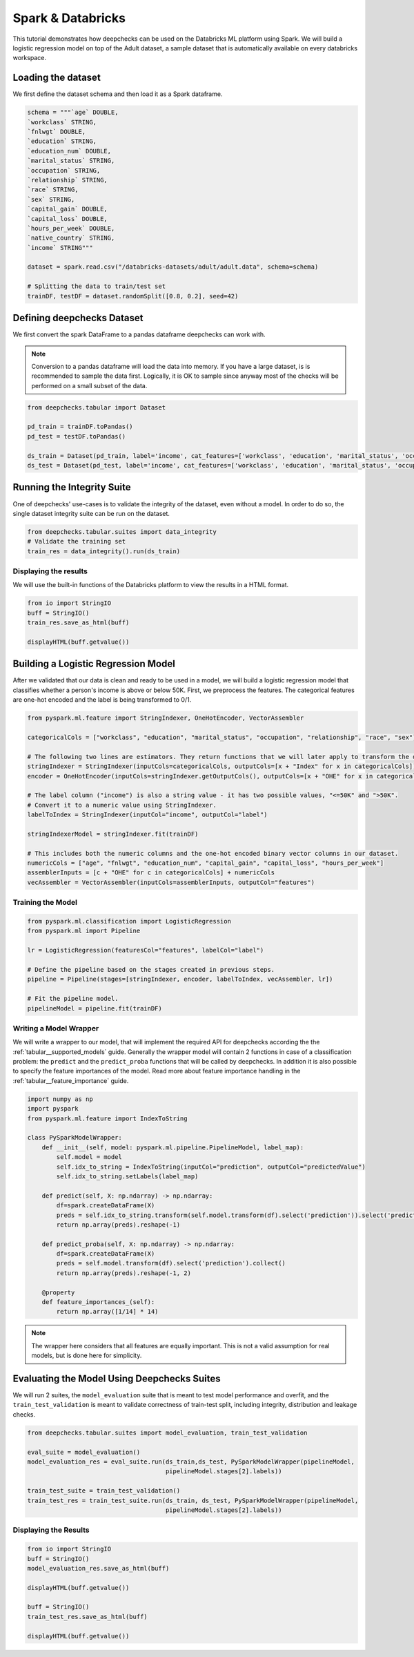 Spark & Databricks
==================

This tutorial demonstrates how deepchecks can be used on the Databricks ML platform using Spark. We will build a
logistic regression model on top of the Adult dataset, a sample dataset that is automatically available on every
databricks workspace.

Loading the dataset
-------------------
We first define the dataset schema and then load it as a Spark dataframe.

.. code-block:: python

    schema = """`age` DOUBLE,
    `workclass` STRING,
    `fnlwgt` DOUBLE,
    `education` STRING,
    `education_num` DOUBLE,
    `marital_status` STRING,
    `occupation` STRING,
    `relationship` STRING,
    `race` STRING,
    `sex` STRING,
    `capital_gain` DOUBLE,
    `capital_loss` DOUBLE,
    `hours_per_week` DOUBLE,
    `native_country` STRING,
    `income` STRING"""

    dataset = spark.read.csv("/databricks-datasets/adult/adult.data", schema=schema)

    # Splitting the data to train/test set
    trainDF, testDF = dataset.randomSplit([0.8, 0.2], seed=42)

Defining deepchecks Dataset
---------------------------
We first convert the spark DataFrame to a pandas dataframe deepchecks can work with.

.. note::
    Conversion to a pandas dataframe will load the data into memory. If you have a large dataset, is is recommended to
    sample the data first. Logically, it is OK to sample since anyway most of the checks will be performed on a small
    subset of the data.

.. code-block:: python

    from deepchecks.tabular import Dataset

    pd_train = trainDF.toPandas()
    pd_test = testDF.toPandas()

    ds_train = Dataset(pd_train, label='income', cat_features=['workclass', 'education', 'marital_status', 'occupation', 'relationship', 'race', 'sex', 'native_country'])
    ds_test = Dataset(pd_test, label='income', cat_features=['workclass', 'education', 'marital_status', 'occupation', 'relationship', 'race', 'sex', 'native_country'])

Running the Integrity Suite
---------------------------
One of deepchecks' use-cases is to validate the integrity of the dataset, even without a model. In order to do so, the
single dataset integrity suite can be run on the dataset.

.. code-block:: python

    from deepchecks.tabular.suites import data_integrity
    # Validate the training set
    train_res = data_integrity().run(ds_train)

Displaying the results
~~~~~~~~~~~~~~~~~~~~~~
We will use the built-in functions of the Databricks platform to view the results in a HTML format.

.. code-block:: python

    from io import StringIO
    buff = StringIO()
    train_res.save_as_html(buff)

    displayHTML(buff.getvalue())

Building a Logistic Regression Model
------------------------------------
After we validated that our data is clean and ready to be used in a model, we will build a logistic regression model
that classifies whether a person's income is above or below 50K.
First, we preprocess the features. The categorical features are one-hot encoded and the label is being transformed to
0/1.

.. code-block:: python

    from pyspark.ml.feature import StringIndexer, OneHotEncoder, VectorAssembler

    categoricalCols = ["workclass", "education", "marital_status", "occupation", "relationship", "race", "sex"]

    # The following two lines are estimators. They return functions that we will later apply to transform the dataset.
    stringIndexer = StringIndexer(inputCols=categoricalCols, outputCols=[x + "Index" for x in categoricalCols])
    encoder = OneHotEncoder(inputCols=stringIndexer.getOutputCols(), outputCols=[x + "OHE" for x in categoricalCols])

    # The label column ("income") is also a string value - it has two possible values, "<=50K" and ">50K".
    # Convert it to a numeric value using StringIndexer.
    labelToIndex = StringIndexer(inputCol="income", outputCol="label")

    stringIndexerModel = stringIndexer.fit(trainDF)

    # This includes both the numeric columns and the one-hot encoded binary vector columns in our dataset.
    numericCols = ["age", "fnlwgt", "education_num", "capital_gain", "capital_loss", "hours_per_week"]
    assemblerInputs = [c + "OHE" for c in categoricalCols] + numericCols
    vecAssembler = VectorAssembler(inputCols=assemblerInputs, outputCol="features")

Training the Model
~~~~~~~~~~~~~~~~~~

.. code-block:: python

    from pyspark.ml.classification import LogisticRegression
    from pyspark.ml import Pipeline

    lr = LogisticRegression(featuresCol="features", labelCol="label")

    # Define the pipeline based on the stages created in previous steps.
    pipeline = Pipeline(stages=[stringIndexer, encoder, labelToIndex, vecAssembler, lr])

    # Fit the pipeline model.
    pipelineModel = pipeline.fit(trainDF)

Writing a Model Wrapper
~~~~~~~~~~~~~~~~~~~~~~~
We will write a wrapper to our model, that will implement the required API for deepchecks according the the
:ref:`tabular__supported_models` guide. Generally the wrapper model will contain 2 functions in
case of a classification problem: the ``predict`` and the ``predict_proba`` functions that will be called by
deepchecks. In addition it is also possible to specify the feature importances of the model. Read more about
feature importance handling in the :ref:`tabular__feature_importance` guide.

.. code-block:: python

    import numpy as np
    import pyspark
    from pyspark.ml.feature import IndexToString

    class PySparkModelWrapper:
        def __init__(self, model: pyspark.ml.pipeline.PipelineModel, label_map):
            self.model = model
            self.idx_to_string = IndexToString(inputCol="prediction", outputCol="predictedValue")
            self.idx_to_string.setLabels(label_map)

        def predict(self, X: np.ndarray) -> np.ndarray:
            df=spark.createDataFrame(X)
            preds = self.idx_to_string.transform(self.model.transform(df).select('prediction')).select('predictedValue').collect()
            return np.array(preds).reshape(-1)

        def predict_proba(self, X: np.ndarray) -> np.ndarray:
            df=spark.createDataFrame(X)
            preds = self.model.transform(df).select('prediction').collect()
            return np.array(preds).reshape(-1, 2)

        @property
        def feature_importances_(self):
            return np.array([1/14] * 14)

.. note::
    The wrapper here considers that all features are equally important. This is not a valid assumption for
    real models, but is done here for simplicity.

Evaluating the Model Using Deepchecks Suites
--------------------------------------------

We will run 2 suites, the ``model_evaluation`` suite that is meant to test model performance and overfit, and the
``train_test_validation`` is meant to validate correctness of train-test split, including integrity, distribution and
leakage checks.

.. code-block:: python

    from deepchecks.tabular.suites import model_evaluation, train_test_validation

    eval_suite = model_evaluation()
    model_evaluation_res = eval_suite.run(ds_train,ds_test, PySparkModelWrapper(pipelineModel,
                                          pipelineModel.stages[2].labels))

    train_test_suite = train_test_validation()
    train_test_res = train_test_suite.run(ds_train, ds_test, PySparkModelWrapper(pipelineModel,
                                          pipelineModel.stages[2].labels))

Displaying the Results
~~~~~~~~~~~~~~~~~~~~~~

.. code-block:: python

    from io import StringIO
    buff = StringIO()
    model_evaluation_res.save_as_html(buff)

    displayHTML(buff.getvalue())

    buff = StringIO()
    train_test_res.save_as_html(buff)

    displayHTML(buff.getvalue())
